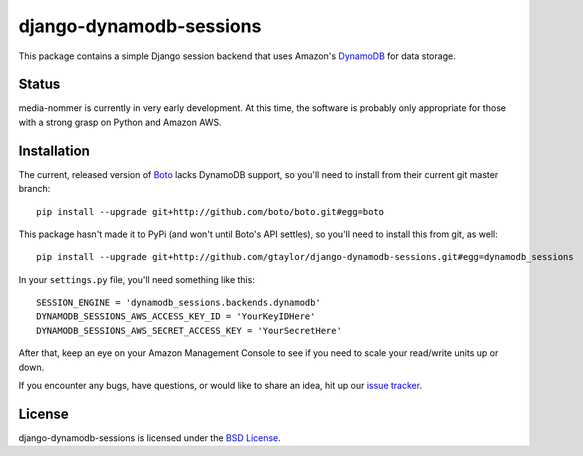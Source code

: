 django-dynamodb-sessions
========================

This package contains a simple Django session backend that uses
Amazon's `DynamoDB`_ for data storage.

.. _DynamoDB: http://aws.amazon.com/dynamodb/

Status
------

media-nommer is currently in very early development. At this time, the
software is probably only appropriate for those with a strong grasp on
Python and Amazon AWS.

Installation
-------------

The current, released version of Boto_ lacks DynamoDB support, so you'll need
to install from their current git master branch::

    pip install --upgrade git+http://github.com/boto/boto.git#egg=boto

This package hasn't made it to PyPi (and won't until Boto's API settles),
so you'll need to install this from git, as well::

    pip install --upgrade git+http://github.com/gtaylor/django-dynamodb-sessions.git#egg=dynamodb_sessions

In your ``settings.py`` file, you'll need something like this::

    SESSION_ENGINE = 'dynamodb_sessions.backends.dynamodb'
    DYNAMODB_SESSIONS_AWS_ACCESS_KEY_ID = 'YourKeyIDHere'
    DYNAMODB_SESSIONS_AWS_SECRET_ACCESS_KEY = 'YourSecretHere'

After that, keep an eye on your Amazon Management Console to see if you need
to scale your read/write units up or down.

If you encounter any bugs, have questions, or would like to share an idea,
hit up our `issue tracker`_.

.. _Boto: https://github.com/boto/boto
.. _issue tracker: https://github.com/gtaylor/django-dynamodb-sessions/issues

License
-------

django-dynamodb-sessions is licensed under the `BSD License`_.

.. _BSD License: https://github.com/gtaylor/django-dynamodb-sessions/blob/master/LICENSE